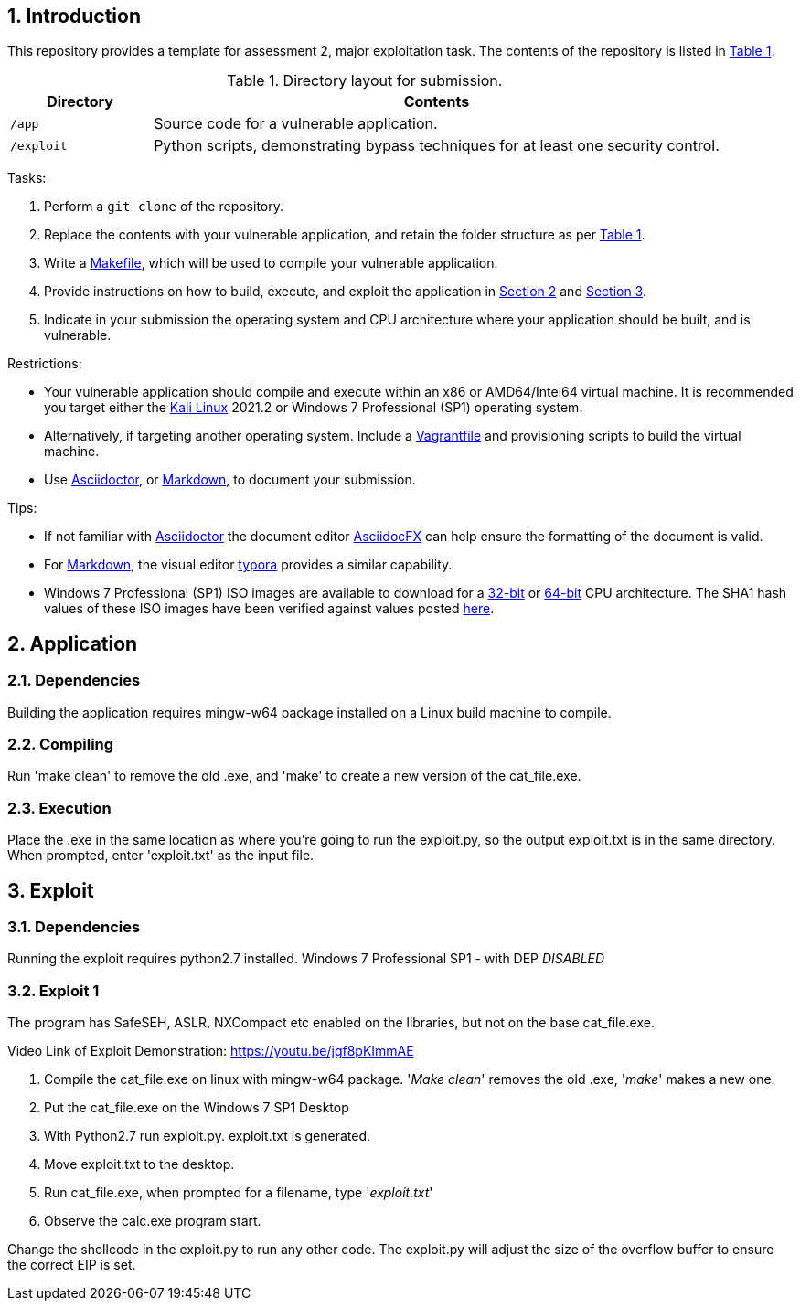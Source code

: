 // Settings

:doctype: article
:hyphens:
:icons: font
:lang: en
:listing-caption: Listing
:sectnums:
:source-highlighter: pygments
:xrefstyle: short

// Links

:url-win-7-sha1-values: https://answers.microsoft.com/en-us/windows/forum/windows_7-windows_install/how-to-obtain-a-windows-7-iso-file-to-create-an/59ef6586-f881-40b7-9070-e7950e057143
:url-win-7-x86: https://archive.org/details/Windows_7_Professional_SP1_x86.iso
:url-win-7-x64: https://archive.org/details/Windows_7_Professional_SP1_x64.iso

// Content

== Introduction

This repository provides a template for assessment 2, major exploitation task. The contents of the repository is listed in <<tab-layout>>.

[#tab-layout]
[cols="<20%,<80%", options="header"]
.Directory layout for submission.
|===
| Directory| Contents

| `/app`
| Source code for a vulnerable application.

| `/exploit`
| Python scripts, demonstrating bypass techniques for at least one security control.

|===

Tasks:

. Perform a `git clone` of the repository.

. Replace the contents with your vulnerable application, and retain the folder structure as per <<tab-layout>>.

. Write a https://makefiletutorial.com/[Makefile], which will be used to compile your vulnerable application.

. Provide instructions on how to build, execute, and exploit the application in <<sec-application>> and <<sec-exploit>>.

. Indicate in your submission the operating system and CPU architecture where your application should be built, and is vulnerable.

Restrictions:

* Your vulnerable application should compile and execute within an x86 or AMD64/Intel64 virtual machine. It is recommended you target either the https://kali.org/get-kali/#kali-virtual-machines[Kali Linux] 2021.2 or Windows 7 Professional (SP1) operating system.

* Alternatively, if targeting another operating system. Include a https://www.vagrantup.com/docs/vagrantfile[Vagrantfile] and provisioning scripts to build the virtual machine.

* Use https://asciidoctor.org/[Asciidoctor], or https://www.markdownguide.org/getting-started/[Markdown], to document your submission.

Tips:

* If not familiar with https://asciidoctor.org/[Asciidoctor] the document editor https://asciidocfx.com/[AsciidocFX] can help ensure the formatting of the document is valid.

* For https://www.markdownguide.org/getting-started/[Markdown], the visual editor https://typora.io[typora] provides a similar capability.

* Windows 7 Professional (SP1) ISO images are available to download for a {url-win-7-x86}[32-bit] or {url-win-7-x64}[64-bit] CPU architecture. The SHA1 hash values of these ISO images have been verified against values posted {url-win-7-sha1-values}[here].

[#sec-application]
== Application

=== Dependencies

Building the application requires mingw-w64 package installed on a Linux build machine to compile.


=== Compiling

Run 'make clean' to remove the old .exe, and 'make' to create a new version of the cat_file.exe.

=== Execution

Place the .exe in the same location as where you're going to run the exploit.py, so the output exploit.txt is in the same directory.
When prompted, enter 'exploit.txt' as the input file.

[#sec-exploit]
== Exploit

=== Dependencies

Running the exploit requires python2.7 installed. 
Windows 7 Professional SP1 - with DEP _DISABLED_ 

=== Exploit 1

The program has SafeSEH, ASLR, NXCompact etc enabled on the libraries, but not on the base cat_file.exe.

Video Link of Exploit Demonstration: https://youtu.be/jgf8pKImmAE

1. Compile the cat_file.exe on linux with mingw-w64 package. '_Make clean_' removes the old .exe, '_make_' makes a new one.

2. Put the cat_file.exe on the Windows 7 SP1 Desktop

3. With Python2.7 run exploit.py. exploit.txt is generated.

4. Move exploit.txt to the desktop.

5. Run cat_file.exe, when prompted for a filename, type '_exploit.txt_'

6. Observe the calc.exe program start.

Change the shellcode in the exploit.py to run any other code. The exploit.py will adjust the size of the overflow buffer to ensure the correct EIP is set.
